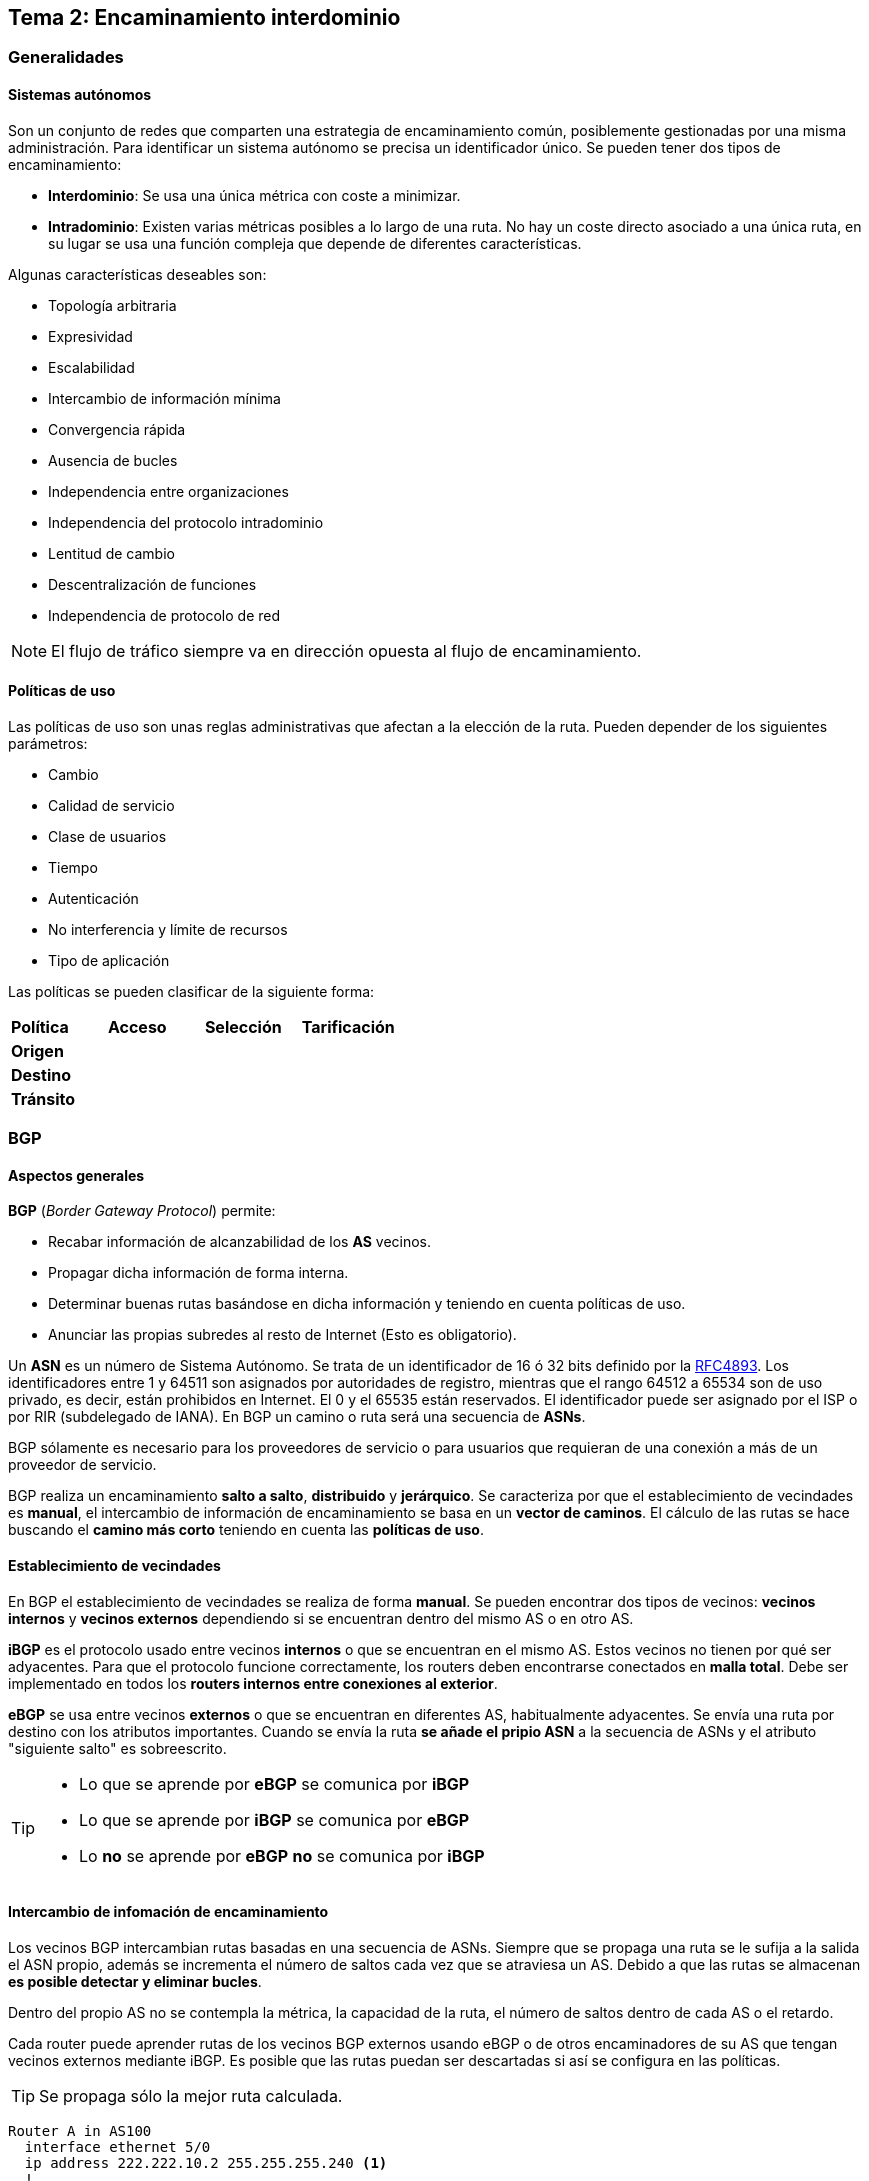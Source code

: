 == Tema 2: Encaminamiento interdominio

=== Generalidades

==== Sistemas autónomos

Son un conjunto de redes que comparten una estrategia de encaminamiento común,
posiblemente gestionadas por una misma administración. Para identificar
un sistema autónomo se precisa un identificador único. Se pueden tener dos
tipos de encaminamiento:

- *Interdominio*: Se usa una única métrica con coste a minimizar.
- *Intradominio*: Existen varias métricas posibles a lo largo de una ruta. No
hay un coste directo asociado a una única ruta, en su lugar se usa una función
compleja que depende de diferentes características.

Algunas características deseables son:

* Topología arbitraria
* Expresividad
* Escalabilidad
* Intercambio de información mínima
* Convergencia rápida
* Ausencia de bucles
* Independencia entre organizaciones
* Independencia del protocolo intradominio
* Lentitud de cambio
* Descentralización de funciones
* Independencia de protocolo de red

[NOTE]
El flujo de tráfico siempre va en dirección opuesta al flujo de encaminamiento.

==== Políticas de uso

Las políticas de uso son unas reglas administrativas que afectan a la elección
de la ruta. Pueden depender de los siguientes parámetros:

* Cambio
* Calidad de servicio
* Clase de usuarios
* Tiempo
* Autenticación
* No interferencia y límite de recursos
* Tipo de aplicación

Las políticas se pueden clasificar de la siguiente forma:

[align="center"]
|===
| *Política*  | *Acceso* | *Selección* | *Tarificación*
| *Origen*    |          |             |
| *Destino*   |          |             |
| *Tránsito*  |          |             |
|===

=== BGP

==== Aspectos generales

*BGP* (_Border Gateway Protocol_) permite:

* Recabar información de alcanzabilidad de los *AS* vecinos.
* Propagar dicha información de forma interna.
* Determinar buenas rutas basándose en dicha información y teniendo en cuenta
políticas de uso.
* Anunciar las propias subredes al resto de Internet (Esto es obligatorio).

Un *ASN* es un número de Sistema Autónomo. Se trata de un identificador de 16 ó
32 bits definido por la link:https://tools.ietf.org/html/rfc4893[RFC4893].
Los identificadores entre 1 y 64511 son asignados por autoridades de registro,
mientras que el rango 64512 a 65534 son de uso privado, es decir,
están prohibidos en Internet. El 0 y el 65535 están reservados.
El identificador puede ser asignado por el ISP o por RIR (subdelegado de IANA).
En BGP un camino o ruta será una secuencia de *ASNs*.

BGP sólamente es necesario para los proveedores de servicio o para usuarios
que requieran de una conexión a más de un proveedor de servicio.

BGP realiza un encaminamiento *salto a salto*, *distribuido* y *jerárquico*.
Se caracteriza por que el establecimiento de vecindades es *manual*, el
intercambio de información de encaminamiento se basa en un *vector de caminos*.
El cálculo de las rutas se hace buscando el *camino más corto* teniendo en
cuenta las *políticas de uso*.

==== Establecimiento de vecindades

En BGP el establecimiento de vecindades se realiza de forma *manual*.
Se pueden encontrar dos tipos de vecinos: *vecinos internos* y *vecinos
externos* dependiendo si se encuentran dentro del mismo AS o en otro AS.

*iBGP* es el protocolo usado entre vecinos *internos* o que se encuentran en
el mismo AS. Estos vecinos no tienen por qué ser adyacentes. Para que el
protocolo funcione correctamente, los routers deben encontrarse conectados
en *malla total*. Debe ser implementado en todos los *routers internos entre
conexiones al exterior*.

*eBGP* se usa entre vecinos *externos* o que se encuentran en diferentes AS,
habitualmente adyacentes. Se envía una ruta por destino con los atributos
importantes. Cuando se envía la ruta *se añade el pripio ASN* a la secuencia
de ASNs y el atributo "siguiente salto" es sobreescrito.

[TIP]
====
* Lo que se aprende por *eBGP* se comunica por *iBGP*
* Lo que se aprende por *iBGP* se comunica por *eBGP*
* Lo *no* se aprende por *eBGP* *no* se comunica por *iBGP*
====

==== Intercambio de infomación de encaminamiento

Los vecinos BGP intercambian rutas basadas en una secuencia de ASNs. Siempre
que se propaga una ruta se le sufija a la salida el ASN propio, además se
incrementa el número de saltos cada vez que se atraviesa un AS. Debido a que
las rutas se almacenan *es posible detectar y eliminar bucles*.

Dentro del propio AS no se contempla la métrica, la capacidad de la ruta,
el número de saltos dentro de cada AS o el retardo.

Cada router puede aprender rutas de los vecinos BGP externos usando eBGP o de
otros encaminadores de su AS que tengan vecinos externos mediante iBGP. Es
posible que las rutas puedan ser descartadas si así se configura en las
políticas.

TIP: Se propaga sólo la mejor ruta calculada.

----
Router A in AS100
  interface ethernet 5/0
  ip address 222.222.10.2 255.255.255.240 <1>
  !

  router bgp 100 <2>
  network 220.220.8.0 mask 255.255.252.0
  neighbor 222.222.10.1 remote-as 101 <3>
  neighbor 222.222.10.1 prefix-list RouterC in <4><5>
  neighbor 222.222.10.1 prefix-list RouterC out <5>
  !
----

<1> Dirección IP en la interfaz ethernet
<2> ASN local
<3> ASN remoto
<4> Dirección IP de `RouterC`
<5> Filtros entrantes y salientes

[TIP]
====
* Sólo puede haber una ruta a cada bloque de IPs al mismo tiempo
* Al establecer vecindad se intercambia todo el vector y después sólamente
se actualizan los cambios.
====

===== Rutas BGP

La ruta BGP se compone de un *prefijo* y unos *atributos*. El prefijo es la
partición del espacio de rutas cuya alcanzabilidad se está anunciando. Se
envía la dirección inicial de la subred y la máscara. Inicialmente sólo
funcionaba con IPv4 (link:https://tools.ietf.org/html/rfc4760[RFC4760]).
Los atributos pueden ser *reconocidos* u *opcionales*.

Los atributos de las rutas BGP son:

* *`AS-PATH` [obligatorio]*: Identifica a los AS a través de los que ha llegado
el prefijo. Permite detectar bucles y se incrementa con cada salida de un AS.
Siempre se prefieren las rutas con un *`AS-PATH` más corto*.
+
|===
| `192.67.95.0/24` | `3847 701`
| `140.222.0.0`    | `3847 1673`
| `204.70.0.0/15`  | `3847 3561`
| `207.240.0.0/16` | `3847`
|===
* *`NEXT-HOP` [obligatorio]*: Indica la dirección IP del router que debe
usarse para las rutas anunciadas.
* *Origen [obligatorio]*: Indica la procedencia de la información que se
propaga: IGP, EGP o desconocido en ese orden de preferencia.
* *Preferencia local [discrecional]*: Sólo se usa en iBGP. Permite indicar el
router propio que se prefiere como salida. Se prefiere el router con el valor
más alto.
* *Discriminador de salida múltiple [no transitivo]*: Indica a los vecinos
*externos* el enlace de entrada preferido y afecta a todas las rutas con el
mismo `AS-PATH`

===== Mensajes BGP

Los mensajes BGP se usan sobre el protocolo TCP (puerto 179). Los posibles
mensajes son:

* `OPEN`: Abre la conexión y autentica al emisor.
* `UPDATE`: Anuncia nuevas rutas o borra las viejas.
* `KEEPALIVE`: Mantiene la conexión en ausencia de `UPDATE`, o asiente un
mensaje `OPEN`.
* `NOTIFICATION`: Informa de errores en el mensaje precedente o libera la
conexión.

Si se cae la conexión TCP todas las rutas aprendidas por dicha conexión
deben eliminarse.

===== Anuncios de ruta

Mediante iBGP sólo se envían las rutas que se aprenden directamente de vecinos
eBGP, no las que se aprenden de vecinos iBGP. Es necesario que todos los
routers que ejecutan iBGP estén conectados en malla total. Se envían todos
los atributos. El valor de `NEXT-HOP` no se modifica en los saltos entre
routers iBGP, sólamente entre saltos de AS a AS.

==== Selección de ruta

La ruta se elige en el siguiente orden teniendo en cuenta que se descartan
todas las rutas que tienen un `NEXT-HOP` inalcanzable:

. Ruta más específica
. Mayor preferencia local
. Ruta generada localmente
. `AS-PATH` más corto
. `NEXT-HOP` más cercano
. Menor origin (IGP < EGP < desconocido)
. Menor métrica en destino
. eBGP > iBGP
. Menor coste IGP al siguiente salto
. Menor ID de router

[NOTE]
Hay que tener en cuenta que las políticas pueden determinar la
aceptación o el rechazo de una ruta que llega en un mensaje `UPDATE`.
Estás políticas se basan en el prefijo o en el `AS-PATH`. Todas las rutas
que se rechazan no se llegan a considerar en el proceso de elección.

[WARNING]
Al conformar iBGP una malla total de routers,
pueden aparecer problemas de escalabilidad. También pueden existir problemas
con los mensajes `UPDATE` cuando la red crece demasiado o cuando se cambia
una política que debe propagarse, ya que puede causar oscilaciones.

Existen diferentes técnicas para mitigar los problemas de escalabilidad:

* *Refresco de rutas*: Un cambio de políticas requiere un reinicio manual de
BGP porque las rutas descartadas con las políticas antiguas no se habían
guardado. El reinicio es costoso, disruptivo y lento.
+
Como solución se puede hacer una petición (también manual) de refresco de todas
las rutas tras el cambio de políticas.
* *Grupos de vecinos*: Los vecinos iBGP se encuentran en malla total y reciben
copias idénticas del mismo mensaje `UPDATE` provocando que muchos de los
cálculos sean repetidos.
+
Como solución se pueden agrupar todos los vecinos que tengan una misma
política de *salida* y genera sólamente un mensaje `UPDATE` para ese grupo.
* *Mitigación de oscilaciones*: Cambio oscilante en la ruta por cambio de
algún atributo, con efecto de largo alcance.
+
Como solución se puede intentar predecir el comportamiento futuro y
suprimir las rutas que oscilen y anunciar sólo las estables.
+
Para los anuncios entrates de vecinos externos se puede penalizar cada cambio
que se produzca y, posteriormente, ir decrementando la penalización con el
tiempo. Si se supera un umbral la ruta ya no se propaga por considerarse
"inestable". Si la ruta se estabiliza se puede volver a anunciar.
* *Confederaciones y reflectores de rutas*: Los vecinos iBGP se conectan en
malla total. Las mallas totales *no son escalables*.
+
Como solución se pueden añadir más niveles jerárquicos. Entre _subASs_ se usa
eBGP, como si fuesen vecinos externos, pero conservando `NEXT-HOP`,
`LOCAL_PREF` y `MED`. Dentro del _subAS_ se usa malla total e iBGP. Desde
fuera del AS se vería todo exactamente igual.
+
Otra solución es usar *reflectores de rutas*. Los reflectores de rutas son
vecinos iBGP que actúan como informadores de rutas para otros routers
iBGP. Los reflectores de rutas sí están mallados. Cuando un reflector de
ruta recibe una ruta de uno de sus clientes iBGP la anuncia al resto de los
clientes iBGP. Cuando recibe una ruta de otro dispositivo que no sea un
cliente suyo anuncia la ruta *sólamente a sus clientes*. Se permite, por
robustez, a un router iBGP ser cliente de varios reflectores de rutas
al mismo tiempo.
+
[NOTE]
Pese a que la solución de dividir el AS en _subASs_ parece más natural, en
la práctica es preferida la solución de los *reflectores de rutas*.
